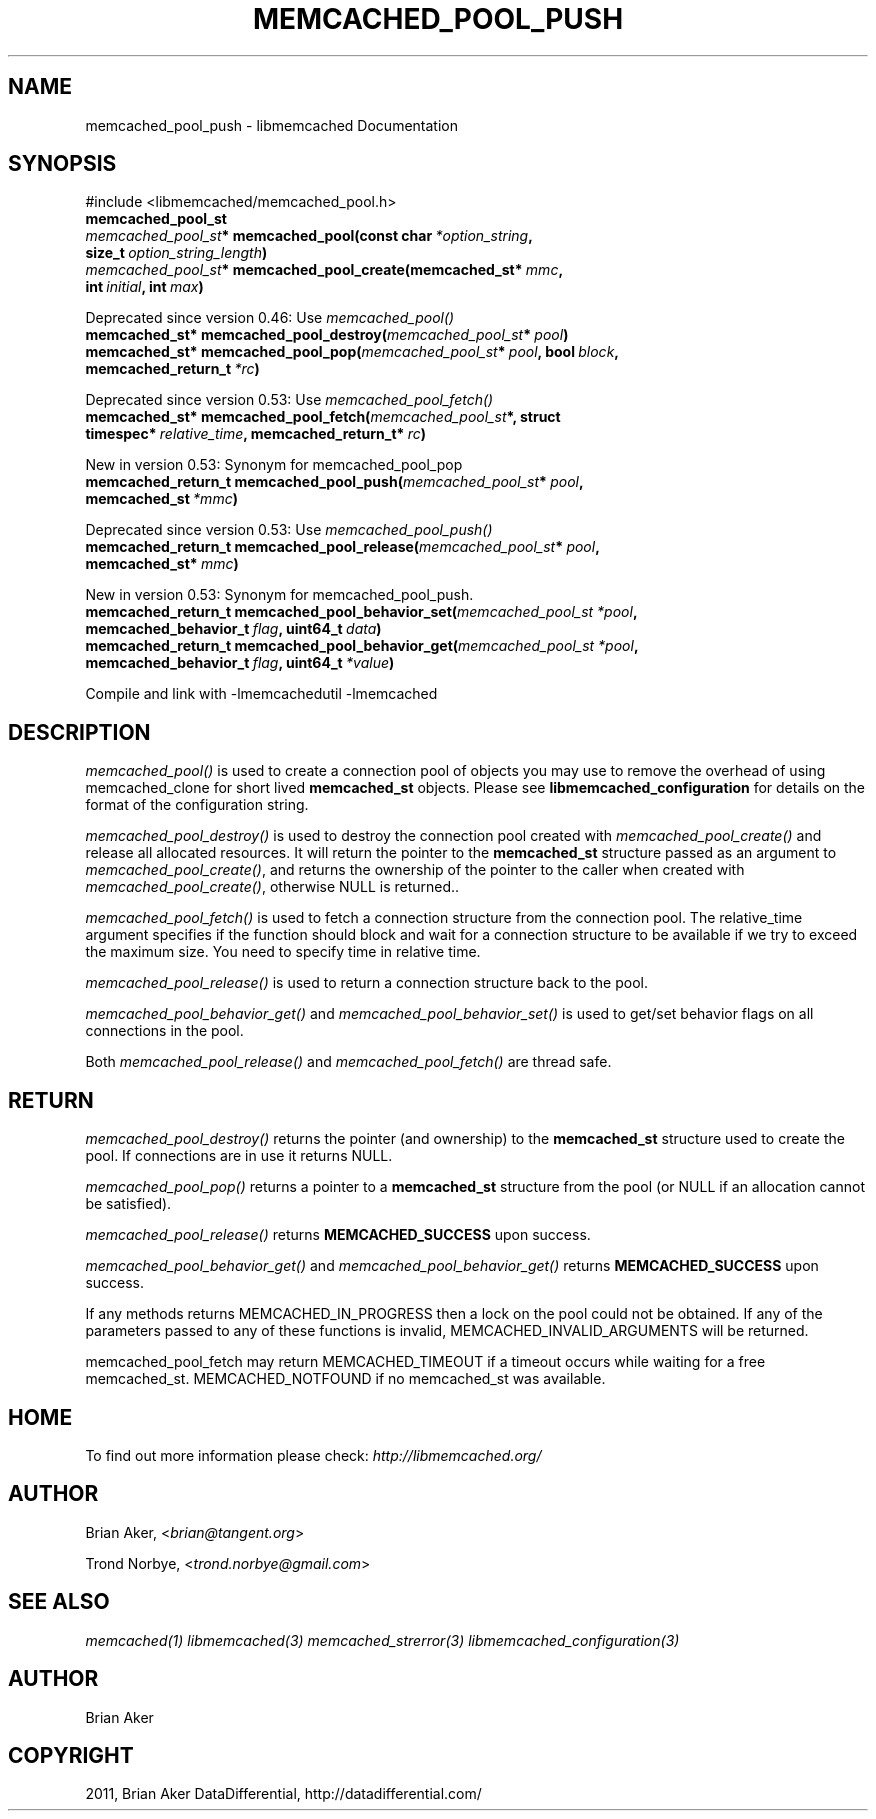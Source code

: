 .TH "MEMCACHED_POOL_PUSH" "3" "April 04, 2012" "1.0.5" "libmemcached"
.SH NAME
memcached_pool_push \- libmemcached Documentation
.
.nr rst2man-indent-level 0
.
.de1 rstReportMargin
\\$1 \\n[an-margin]
level \\n[rst2man-indent-level]
level margin: \\n[rst2man-indent\\n[rst2man-indent-level]]
-
\\n[rst2man-indent0]
\\n[rst2man-indent1]
\\n[rst2man-indent2]
..
.de1 INDENT
.\" .rstReportMargin pre:
. RS \\$1
. nr rst2man-indent\\n[rst2man-indent-level] \\n[an-margin]
. nr rst2man-indent-level +1
.\" .rstReportMargin post:
..
.de UNINDENT
. RE
.\" indent \\n[an-margin]
.\" old: \\n[rst2man-indent\\n[rst2man-indent-level]]
.nr rst2man-indent-level -1
.\" new: \\n[rst2man-indent\\n[rst2man-indent-level]]
.in \\n[rst2man-indent\\n[rst2man-indent-level]]u
..
.\" Man page generated from reStructeredText.
.
.SH SYNOPSIS
.sp
#include <libmemcached/memcached_pool.h>
.INDENT 0.0
.TP
.B memcached_pool_st
.UNINDENT
.INDENT 0.0
.TP
.B \fI\%memcached_pool_st\fP* memcached_pool(const char\fI\ *option_string\fP, size_t\fI\ option_string_length\fP)
.UNINDENT
.INDENT 0.0
.TP
.B \fI\%memcached_pool_st\fP* memcached_pool_create(memcached_st*\fI\ mmc\fP, int\fI\ initial\fP, int\fI\ max\fP)
.UNINDENT
.sp
Deprecated since version 0.46: Use \fI\%memcached_pool()\fP
.INDENT 0.0
.TP
.B memcached_st* memcached_pool_destroy(\fI\%memcached_pool_st\fP*\fI\ pool\fP)
.UNINDENT
.INDENT 0.0
.TP
.B memcached_st* memcached_pool_pop(\fI\%memcached_pool_st\fP*\fI\ pool\fP, bool\fI\ block\fP, memcached_return_t\fI\ *rc\fP)
.UNINDENT
.sp
Deprecated since version 0.53: Use \fI\%memcached_pool_fetch()\fP
.INDENT 0.0
.TP
.B memcached_st* memcached_pool_fetch(\fI\%memcached_pool_st\fP*, struct timespec*\fI\ relative_time\fP, memcached_return_t*\fI\ rc\fP)
.UNINDENT
.sp
New in version 0.53: Synonym for memcached_pool_pop
.INDENT 0.0
.TP
.B memcached_return_t memcached_pool_push(\fI\%memcached_pool_st\fP*\fI\ pool\fP, memcached_st\fI\ *mmc\fP)
.UNINDENT
.sp
Deprecated since version 0.53: Use \fI\%memcached_pool_push()\fP
.INDENT 0.0
.TP
.B memcached_return_t memcached_pool_release(\fI\%memcached_pool_st\fP*\fI\ pool\fP, memcached_st*\fI\ mmc\fP)
.UNINDENT
.sp
New in version 0.53: Synonym for memcached_pool_push.
.INDENT 0.0
.TP
.B memcached_return_t memcached_pool_behavior_set(\fI\%memcached_pool_st\fP\fI\ *pool\fP, memcached_behavior_t\fI\ flag\fP, uint64_t\fI\ data\fP)
.UNINDENT
.INDENT 0.0
.TP
.B memcached_return_t memcached_pool_behavior_get(\fI\%memcached_pool_st\fP\fI\ *pool\fP, memcached_behavior_t\fI\ flag\fP, uint64_t\fI\ *value\fP)
.UNINDENT
.sp
Compile and link with \-lmemcachedutil \-lmemcached
.SH DESCRIPTION
.sp
\fI\%memcached_pool()\fP is used to create a connection pool of objects you
may use to remove the overhead of using memcached_clone for short lived
\fBmemcached_st\fP objects. Please see \fBlibmemcached_configuration\fP for details on the format of the configuration string.
.sp
\fI\%memcached_pool_destroy()\fP is used to destroy the connection pool
created with \fI\%memcached_pool_create()\fP and release all allocated
resources. It will return the pointer to the \fBmemcached_st\fP structure
passed as an argument to \fI\%memcached_pool_create()\fP, and returns the ownership of the pointer to the caller when created with \fI\%memcached_pool_create()\fP, otherwise NULL is returned..
.sp
\fI\%memcached_pool_fetch()\fP is used to fetch a connection structure from the
connection pool. The relative_time argument specifies if the function should
block and wait for a connection structure to be available if we try
to exceed the maximum size. You need to specify time in relative time.
.sp
\fI\%memcached_pool_release()\fP is used to return a connection structure back to the pool.
.sp
\fI\%memcached_pool_behavior_get()\fP and \fI\%memcached_pool_behavior_set()\fP is used to get/set behavior flags on all connections in the pool.
.sp
Both \fI\%memcached_pool_release()\fP and \fI\%memcached_pool_fetch()\fP are thread safe.
.SH RETURN
.sp
\fI\%memcached_pool_destroy()\fP returns the pointer (and ownership) to the \fBmemcached_st\fP structure used to create the pool. If connections are in use it returns NULL.
.sp
\fI\%memcached_pool_pop()\fP returns a pointer to a \fBmemcached_st\fP structure from the pool (or NULL if an allocation cannot be satisfied).
.sp
\fI\%memcached_pool_release()\fP returns \fBMEMCACHED_SUCCESS\fP upon success.
.sp
\fI\%memcached_pool_behavior_get()\fP and \fI\%memcached_pool_behavior_get()\fP returns \fBMEMCACHED_SUCCESS\fP upon success.
.sp
If any methods returns MEMCACHED_IN_PROGRESS then a lock on the pool could not be obtained. If any of the parameters passed to any of these functions is invalid, MEMCACHED_INVALID_ARGUMENTS will be returned.
.sp
memcached_pool_fetch may return MEMCACHED_TIMEOUT if a timeout occurs while waiting for a free memcached_st. MEMCACHED_NOTFOUND if no memcached_st was available.
.SH HOME
.sp
To find out more information please check:
\fI\%http://libmemcached.org/\fP
.SH AUTHOR
.sp
Brian Aker, <\fI\%brian@tangent.org\fP>
.sp
Trond Norbye, <\fI\%trond.norbye@gmail.com\fP>
.SH SEE ALSO
.sp
\fImemcached(1)\fP \fIlibmemcached(3)\fP \fImemcached_strerror(3)\fP \fIlibmemcached_configuration(3)\fP
.SH AUTHOR
Brian Aker
.SH COPYRIGHT
2011, Brian Aker DataDifferential, http://datadifferential.com/
.\" Generated by docutils manpage writer.
.\" 
.
